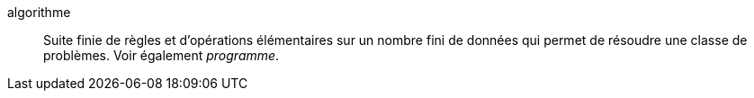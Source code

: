 algorithme::
Suite finie de règles et d’opérations élémentaires sur un nombre fini de données
qui permet de résoudre une classe de problèmes. Voir également _programme_.
